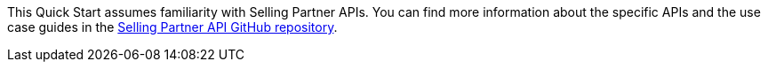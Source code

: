 // Replace the content in <>
// For example: “familiarity with basic concepts in networking, database operations, and data encryption” or “familiarity with <software>.”
// Include links if helpful. 
// You don't need to list AWS services or point to general info about AWS; the boilerplate already covers this.

This Quick Start assumes familiarity with Selling Partner APIs. You can find more information about the specific APIs and the use case guides in the https://github.com/amzn/selling-partner-api-docs[Selling Partner API GitHub repository].